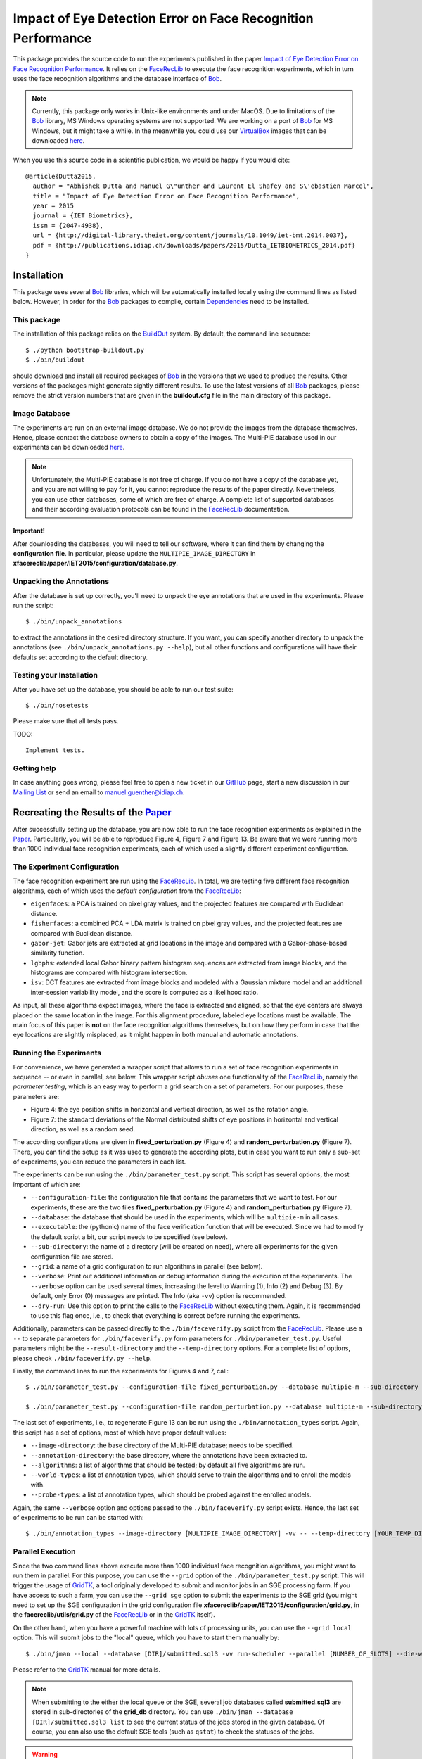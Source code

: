 .. vim: set fileencoding=utf-8 :
.. Manuel Guenther <manuel.guenther@idiap.ch>
.. Tue 24 Mar 14:55:33 CET 2015

===============================================================
 Impact of Eye Detection Error on Face Recognition Performance
===============================================================

This package provides the source code to run the experiments published in the paper `Impact of Eye Detection Error on Face Recognition Performance <http://publications.idiap.ch/index.php/publications/show/2981>`_.
It relies on the FaceRecLib_ to execute the face recognition experiments, which in turn uses the face recognition algorithms and the database interface of Bob_.

.. note::
   Currently, this package only works in Unix-like environments and under MacOS.
   Due to limitations of the Bob_ library, MS Windows operating systems are not supported.
   We are working on a port of Bob_ for MS Windows, but it might take a while.
   In the meanwhile you could use our VirtualBox_ images that can be downloaded `here <http://www.idiap.ch/software/bob/images>`__.

When you use this source code in a scientific publication, we would be happy if you would cite::

  @article{Dutta2015,
    author = "Abhishek Dutta and Manuel G\"unther and Laurent El Shafey and S\'ebastien Marcel",
    title = "Impact of Eye Detection Error on Face Recognition Performance",
    year = 2015
    journal = {IET Biometrics},
    issn = {2047-4938},
    url = {http://digital-library.theiet.org/content/journals/10.1049/iet-bmt.2014.0037},
    pdf = {http://publications.idiap.ch/downloads/papers/2015/Dutta_IETBIOMETRICS_2014.pdf}
  }



Installation
============
This package uses several Bob_ libraries, which will be automatically installed locally using the command lines as listed below.
However, in order for the Bob_ packages to compile, certain `Dependencies <https://github.com/idiap/bob/wiki/Dependencies>`_ need to be installed.

This package
------------
The installation of this package relies on the `BuildOut <http://www.buildout.org>`_ system.
By default, the command line sequence::

  $ ./python bootstrap-buildout.py
  $ ./bin/buildout

should download and install all required packages of Bob_ in the versions that we used to produce the results.
Other versions of the packages might generate sightly different results.
To use the latest versions of all Bob_ packages, please remove the strict version numbers that are given in the **buildout.cfg** file in the main directory of this package.

Image Database
--------------
The experiments are run on an external image database.
We do not provide the images from the database themselves.
Hence, please contact the database owners to obtain a copy of the images.
The Multi-PIE database used in our experiments can be downloaded `here <http://www.multipie.org>`__.

.. note::
  Unfortunately, the Multi-PIE database is not free of charge.
  If you do not have a copy of the database yet, and you are not willing to pay for it, you cannot reproduce the results of the paper directly.
  Nevertheless, you can use other databases, some of which are free of charge.
  A complete list of supported databases and their according evaluation protocols can be found in the FaceRecLib_ documentation.


Important!
''''''''''
After downloading the databases, you will need to tell our software, where it can find them by changing the **configuration file**.
In particular, please update the ``MULTIPIE_IMAGE_DIRECTORY`` in **xfacereclib/paper/IET2015/configuration/database.py**.


Unpacking the Annotations
-------------------------
After the database is set up correctly, you'll need to unpack the eye annotations that are used in the experiments.
Please run the script::

  $ ./bin/unpack_annotations

to extract the annotations in the desired directory structure.
If you want, you can specify another directory to unpack the annotations (see ``./bin/unpack_annotations.py --help``), but all other functions and configurations will have their defaults set according to the default directory.


Testing your Installation
-------------------------
After you have set up the database, you should be able to run our test suite::

  $ ./bin/nosetests

Please make sure that all tests pass.

TODO::

  Implement tests.

Getting help
------------
In case anything goes wrong, please feel free to open a new ticket in our GitHub_ page, start a new discussion in our `Mailing List <https://groups.google.com/forum/?fromgroups#!forum/bob-devel>`_ or send an email to manuel.guenther@idiap.ch.


Recreating the Results of the Paper_
====================================
After successfully setting up the database, you are now able to run the face recognition experiments as explained in the Paper_.
Particularly, you will be able to reproduce Figure 4, Figure 7 and Figure 13.
Be aware that we were running more than 1000 individual face recognition experiments, each of which used a slightly different experiment configuration.


The Experiment Configuration
----------------------------
The face recognition experiment are run using the FaceRecLib_.
In total, we are testing five different face recognition algorithms, each of which uses the *default configuration* from the FaceRecLib_:

* ``eigenfaces``: a PCA is trained on pixel gray values, and the projected features are compared with Euclidean distance.
* ``fisherfaces``: a combined PCA + LDA matrix is trained on pixel gray values, and the projected features are compared with Euclidean distance.
* ``gabor-jet``: Gabor jets are extracted at grid locations in the image and compared with a Gabor-phase-based similarity function.
* ``lgbphs``: extended local Gabor binary pattern histogram sequences are extracted from image blocks, and the histograms are compared with histogram intersection.
* ``isv``: DCT features are extracted from image blocks and modeled with a Gaussian mixture model and an additional inter-session variability model, and the score is computed as a likelihood ratio.

As input, all these algorithms expect images, where the face is extracted and aligned, so that the eye centers are always placed on the same location in the image.
For this alignment procedure, labeled eye locations must be available.
The main focus of this paper is **not** on the face recognition algorithms themselves, but on how they perform in case that the eye locations are slightly misplaced, as it might happen in both manual and automatic annotations.

Running the Experiments
-----------------------
For convenience, we have generated a wrapper script that allows to run a set of face recognition experiments in sequence -- or even in parallel, see below.
This wrapper script *abuses* one functionality of the FaceRecLib_, namely the *parameter testing*, which is an easy way to perform a grid search on a set of parameters.
For our purposes, these parameters are:

* Figure 4: the eye position shifts in horizontal and vertical direction, as well as the rotation angle.
* Figure 7: the standard deviations of the Normal distributed shifts of eye positions in horizontal and vertical direction, as well as a random seed.

The according configurations are given in **fixed_perturbation.py** (Figure 4) and **random_perturbation.py** (Figure 7).
There, you can find the setup as it was used to generate the according plots, but in case you want to run only a sub-set of experiments, you can reduce the parameters in each list.

The experiments can be run using the ``./bin/parameter_test.py`` script.
This script has several options, the most important of which are:

* ``--configuration-file``: the configuration file that contains the parameters that we want to test.
  For our experiments, these are the two files **fixed_perturbation.py** (Figure 4) and **random_perturbation.py** (Figure 7).

* ``--database``: the database that should be used in the experiments, which will be ``multipie-m`` in all cases.

* ``--executable``: the (pythonic) name of the face verification function that will be executed.
  Since we had to modify the default script a bit, our script needs to be specified (see below).

* ``--sub-directory``: the name of a directory (will be created on need), where all experiments for the given configuration file are stored.

* ``--grid``: a name of a grid configuration to run algorithms in parallel (see below).

* ``--verbose``: Print out additional information or debug information during the execution of the experiments.
  The ``--verbose`` option can be used several times, increasing the level to Warning (1), Info (2) and Debug (3). By default, only Error (0) messages are printed.
  The Info (aka ``-vv``) option is recommended.

* ``--dry-run``: Use this option to print the calls to the FaceRecLib_ without executing them.
  Again, it is recommended to use this flag once, i.e., to check that everything is correct before running the experiments.

Additionally, parameters can be passed directly to the ``./bin/faceverify.py`` script from the FaceRecLib_.
Please use a ``--`` to separate parameters for ``./bin/faceverify.py`` form parameters for ``./bin/parameter_test.py``.
Useful parameters might be the ``--result-directory`` and the ``--temp-directory`` options.
For a complete list of options, please check ``./bin/faceverify.py --help``.

Finally, the command lines to run the experiments for Figures 4 and 7, call::

  $ ./bin/parameter_test.py --configuration-file fixed_perturbation.py --database multipie-m --sub-directory fixed --executable xfacereclib.paper.IET2015.script.faceverify -- --temp-directory [YOUR_TEMP_DIRECTORY] --result-directory [YOUR_RESULT_DIRECTORY]

  $ ./bin/parameter_test.py --configuration-file random_perturbation.py --database multipie-m --sub-directory random --executable xfacereclib.paper.IET2015.script.faceverify -- --temp-directory [YOUR_TEMP_DIRECTORY] --result-directory [YOUR_RESULT_DIRECTORY]

The last set of experiments, i.e., to regenerate Figure 13 can be run using the ``./bin/annotation_types`` script.
Again, this script has a set of options, most of which have proper default values:

* ``--image-directory``: the base directory of the Multi-PIE database; needs to be specified.
* ``--annotation-directory``: the base directory, where the annotations have been extracted to.
* ``--algorithms``: a list of algorithms that should be tested; by default all five algorithms are run.
* ``--world-types``: a list of annotation types, which should serve to train the algorithms and to enroll the models with.
* ``--probe-types``: a list of annotation types, which should be probed against the enrolled models.

Again, the same ``--verbose`` option and options passed to the ``./bin/faceverify.py`` script exists.
Hence, the last set of experiments to be run can be started with::

  $ ./bin/annotation_types --image-directory [MULTIPIE_IMAGE_DIRECTORY] -vv -- --temp-directory [YOUR_TEMP_DIRECTORY] --result-directory [YOUR_RESULT_DIRECTORY]


Parallel Execution
------------------
Since the two command lines above execute more than 1000 individual face recognition algorithms, you might want to run them in parallel.
For this purpose, you can use the ``--grid`` option of the ``./bin/parameter_test.py`` script.
This will trigger the usage of GridTK_, a tool originally developed to submit and monitor jobs in an SGE processing farm.
If you have access to such a farm, you can use the ``--grid sge`` option to submit the experiments to the SGE grid (you might need to set up the SGE configuration in the grid configuration file **xfacereclib/paper/IET2015/configuration/grid.py**, in the **facereclib/utils/grid.py** of the FaceRecLib_ or in the GridTK_ itself).

On the other hand, when you have a powerful machine with lots of processing units, you can use the ``--grid local`` option.
This will submit jobs to the "local" queue, which you have to start them manually by::

  $ ./bin/jman --local --database [DIR]/submitted.sql3 -vv run-scheduler --parallel [NUMBER_OF_SLOTS] --die-when-finished

Please refer to the GridTK_ manual for more details.

.. note::
  When submitting to the either the local queue or the SGE, several job databases called **submitted.sql3** are stored in sub-directories of the **grid_db** directory.
  You can use ``./bin/jman --database [DIR]/submitted.sql3 list`` to see the current status of the jobs stored in the given database.
  Of course, you can also use the default SGE tools (such as ``qstat``) to check the statuses of the jobs.

.. warning::
  For the random experiment, please do not use more than one parallel job to preprocess the images.
  Otherwise, the random seed might be applied several times, leading to inexact results.

.. note::
  The same ``--grid`` option can be used for the ``./bin/annotation_types`` script.
  Here, only one **submitted.sql3** file is written, in the current directory.


Evaluating the Experiments
--------------------------
After all experiments have finished successfully, the resulting score files can be evaluated.
The figures in the paper were generated using a mix of python and R scripts, i.e., to make them look more beautiful.
However, for this package we will plot the figures solely using matplotlib.
The ``./bin/plot_results`` script can be used to create the plots similar to the ones in Figures 4, 7 and 13.
Additionally, it will write **.csv** files containing the exact numbers, i.e., the Figures in in the Paper_ rely on these files.

As usual, the ``./bin/plot_results`` has a list of command line options, most of which have proper default values:

* ``--scores-directory``: the base directory, where the score files have been produced.

* ``--experiments``: a list of experiments to evaluate.
  By default, all three experiments are evaluated.

* ``--algorithms``: a list of algorithms to evaluate.
  By default, all five algorithms are evaluated.

Some more options are available, see ``./bin/plot_results --help`` for a complete list.
Hence, to produce all three plots from Figures 4, 7, and 13, simply call::

  $ ./bin/plot_results -vv --scores-directory [YOUR_RESULT_DIRECTORY]

Afterward, the plots can be found in the **plots** directory.
For Figure 4, they are called **HTER_fixed.pdf** and **AUC_fixed.pdf**, while for Figure 7 they are **HTER_random.pdf** and **AUC_random.pdf**.
The HTER plots should be identical to the ones found in the Paper_.
The AUC plots have a different color coding than in the Paper_, but the contents are identical.
Finally, the file **plots/ROCs.pdf** contains the ROC curves of Figure 13, except that the FAR range is slightly higher.



.. _paper: http://publications.idiap.ch/index.php/publications/show/2981
.. _idiap: http://www.idiap.ch
.. _bob: http://www.idiap.ch/software/bob
.. _facereclib: http://pypi.python.org/pypi/facereclib
.. _github: http://github.com/bioidiap/xfacereclib.paper.IET2015
.. _virtualbox: http://www.virtualbox.org
.. _gridtk: http://pypi.python.org/pypi/gridtk
